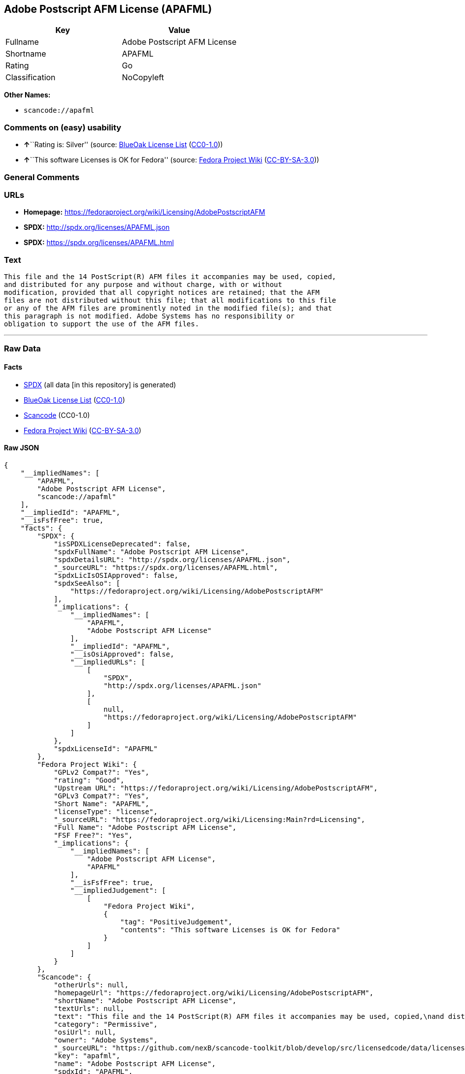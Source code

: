 == Adobe Postscript AFM License (APAFML)

[cols=",",options="header",]
|===
|Key |Value
|Fullname |Adobe Postscript AFM License
|Shortname |APAFML
|Rating |Go
|Classification |NoCopyleft
|===

*Other Names:*

* `+scancode://apafml+`

=== Comments on (easy) usability

* **↑**``Rating is: Silver'' (source:
https://blueoakcouncil.org/list[BlueOak License List]
(https://raw.githubusercontent.com/blueoakcouncil/blue-oak-list-npm-package/master/LICENSE[CC0-1.0]))
* **↑**``This software Licenses is OK for Fedora'' (source:
https://fedoraproject.org/wiki/Licensing:Main?rd=Licensing[Fedora
Project Wiki]
(https://creativecommons.org/licenses/by-sa/3.0/legalcode[CC-BY-SA-3.0]))

=== General Comments

=== URLs

* *Homepage:*
https://fedoraproject.org/wiki/Licensing/AdobePostscriptAFM
* *SPDX:* http://spdx.org/licenses/APAFML.json
* *SPDX:* https://spdx.org/licenses/APAFML.html

=== Text

....
This file and the 14 PostScript(R) AFM files it accompanies may be used, copied,
and distributed for any purpose and without charge, with or without
modification, provided that all copyright notices are retained; that the AFM
files are not distributed without this file; that all modifications to this file
or any of the AFM files are prominently noted in the modified file(s); and that
this paragraph is not modified. Adobe Systems has no responsibility or
obligation to support the use of the AFM files.
....

'''''

=== Raw Data

==== Facts

* https://spdx.org/licenses/APAFML.html[SPDX] (all data [in this
repository] is generated)
* https://blueoakcouncil.org/list[BlueOak License List]
(https://raw.githubusercontent.com/blueoakcouncil/blue-oak-list-npm-package/master/LICENSE[CC0-1.0])
* https://github.com/nexB/scancode-toolkit/blob/develop/src/licensedcode/data/licenses/apafml.yml[Scancode]
(CC0-1.0)
* https://fedoraproject.org/wiki/Licensing:Main?rd=Licensing[Fedora
Project Wiki]
(https://creativecommons.org/licenses/by-sa/3.0/legalcode[CC-BY-SA-3.0])

==== Raw JSON

....
{
    "__impliedNames": [
        "APAFML",
        "Adobe Postscript AFM License",
        "scancode://apafml"
    ],
    "__impliedId": "APAFML",
    "__isFsfFree": true,
    "facts": {
        "SPDX": {
            "isSPDXLicenseDeprecated": false,
            "spdxFullName": "Adobe Postscript AFM License",
            "spdxDetailsURL": "http://spdx.org/licenses/APAFML.json",
            "_sourceURL": "https://spdx.org/licenses/APAFML.html",
            "spdxLicIsOSIApproved": false,
            "spdxSeeAlso": [
                "https://fedoraproject.org/wiki/Licensing/AdobePostscriptAFM"
            ],
            "_implications": {
                "__impliedNames": [
                    "APAFML",
                    "Adobe Postscript AFM License"
                ],
                "__impliedId": "APAFML",
                "__isOsiApproved": false,
                "__impliedURLs": [
                    [
                        "SPDX",
                        "http://spdx.org/licenses/APAFML.json"
                    ],
                    [
                        null,
                        "https://fedoraproject.org/wiki/Licensing/AdobePostscriptAFM"
                    ]
                ]
            },
            "spdxLicenseId": "APAFML"
        },
        "Fedora Project Wiki": {
            "GPLv2 Compat?": "Yes",
            "rating": "Good",
            "Upstream URL": "https://fedoraproject.org/wiki/Licensing/AdobePostscriptAFM",
            "GPLv3 Compat?": "Yes",
            "Short Name": "APAFML",
            "licenseType": "license",
            "_sourceURL": "https://fedoraproject.org/wiki/Licensing:Main?rd=Licensing",
            "Full Name": "Adobe Postscript AFM License",
            "FSF Free?": "Yes",
            "_implications": {
                "__impliedNames": [
                    "Adobe Postscript AFM License",
                    "APAFML"
                ],
                "__isFsfFree": true,
                "__impliedJudgement": [
                    [
                        "Fedora Project Wiki",
                        {
                            "tag": "PositiveJudgement",
                            "contents": "This software Licenses is OK for Fedora"
                        }
                    ]
                ]
            }
        },
        "Scancode": {
            "otherUrls": null,
            "homepageUrl": "https://fedoraproject.org/wiki/Licensing/AdobePostscriptAFM",
            "shortName": "Adobe Postscript AFM License",
            "textUrls": null,
            "text": "This file and the 14 PostScript(R) AFM files it accompanies may be used, copied,\nand distributed for any purpose and without charge, with or without\nmodification, provided that all copyright notices are retained; that the AFM\nfiles are not distributed without this file; that all modifications to this file\nor any of the AFM files are prominently noted in the modified file(s); and that\nthis paragraph is not modified. Adobe Systems has no responsibility or\nobligation to support the use of the AFM files.",
            "category": "Permissive",
            "osiUrl": null,
            "owner": "Adobe Systems",
            "_sourceURL": "https://github.com/nexB/scancode-toolkit/blob/develop/src/licensedcode/data/licenses/apafml.yml",
            "key": "apafml",
            "name": "Adobe Postscript AFM License",
            "spdxId": "APAFML",
            "notes": null,
            "_implications": {
                "__impliedNames": [
                    "scancode://apafml",
                    "Adobe Postscript AFM License",
                    "APAFML"
                ],
                "__impliedId": "APAFML",
                "__impliedCopyleft": [
                    [
                        "Scancode",
                        "NoCopyleft"
                    ]
                ],
                "__calculatedCopyleft": "NoCopyleft",
                "__impliedText": "This file and the 14 PostScript(R) AFM files it accompanies may be used, copied,\nand distributed for any purpose and without charge, with or without\nmodification, provided that all copyright notices are retained; that the AFM\nfiles are not distributed without this file; that all modifications to this file\nor any of the AFM files are prominently noted in the modified file(s); and that\nthis paragraph is not modified. Adobe Systems has no responsibility or\nobligation to support the use of the AFM files.",
                "__impliedURLs": [
                    [
                        "Homepage",
                        "https://fedoraproject.org/wiki/Licensing/AdobePostscriptAFM"
                    ]
                ]
            }
        },
        "BlueOak License List": {
            "BlueOakRating": "Silver",
            "url": "https://spdx.org/licenses/APAFML.html",
            "isPermissive": true,
            "_sourceURL": "https://blueoakcouncil.org/list",
            "name": "Adobe Postscript AFM License",
            "id": "APAFML",
            "_implications": {
                "__impliedNames": [
                    "APAFML",
                    "Adobe Postscript AFM License"
                ],
                "__impliedJudgement": [
                    [
                        "BlueOak License List",
                        {
                            "tag": "PositiveJudgement",
                            "contents": "Rating is: Silver"
                        }
                    ]
                ],
                "__impliedCopyleft": [
                    [
                        "BlueOak License List",
                        "NoCopyleft"
                    ]
                ],
                "__calculatedCopyleft": "NoCopyleft",
                "__impliedURLs": [
                    [
                        "SPDX",
                        "https://spdx.org/licenses/APAFML.html"
                    ]
                ]
            }
        }
    },
    "__impliedJudgement": [
        [
            "BlueOak License List",
            {
                "tag": "PositiveJudgement",
                "contents": "Rating is: Silver"
            }
        ],
        [
            "Fedora Project Wiki",
            {
                "tag": "PositiveJudgement",
                "contents": "This software Licenses is OK for Fedora"
            }
        ]
    ],
    "__impliedCopyleft": [
        [
            "BlueOak License List",
            "NoCopyleft"
        ],
        [
            "Scancode",
            "NoCopyleft"
        ]
    ],
    "__calculatedCopyleft": "NoCopyleft",
    "__isOsiApproved": false,
    "__impliedText": "This file and the 14 PostScript(R) AFM files it accompanies may be used, copied,\nand distributed for any purpose and without charge, with or without\nmodification, provided that all copyright notices are retained; that the AFM\nfiles are not distributed without this file; that all modifications to this file\nor any of the AFM files are prominently noted in the modified file(s); and that\nthis paragraph is not modified. Adobe Systems has no responsibility or\nobligation to support the use of the AFM files.",
    "__impliedURLs": [
        [
            "SPDX",
            "http://spdx.org/licenses/APAFML.json"
        ],
        [
            null,
            "https://fedoraproject.org/wiki/Licensing/AdobePostscriptAFM"
        ],
        [
            "SPDX",
            "https://spdx.org/licenses/APAFML.html"
        ],
        [
            "Homepage",
            "https://fedoraproject.org/wiki/Licensing/AdobePostscriptAFM"
        ]
    ]
}
....

==== Dot Cluster Graph

../dot/APAFML.svg